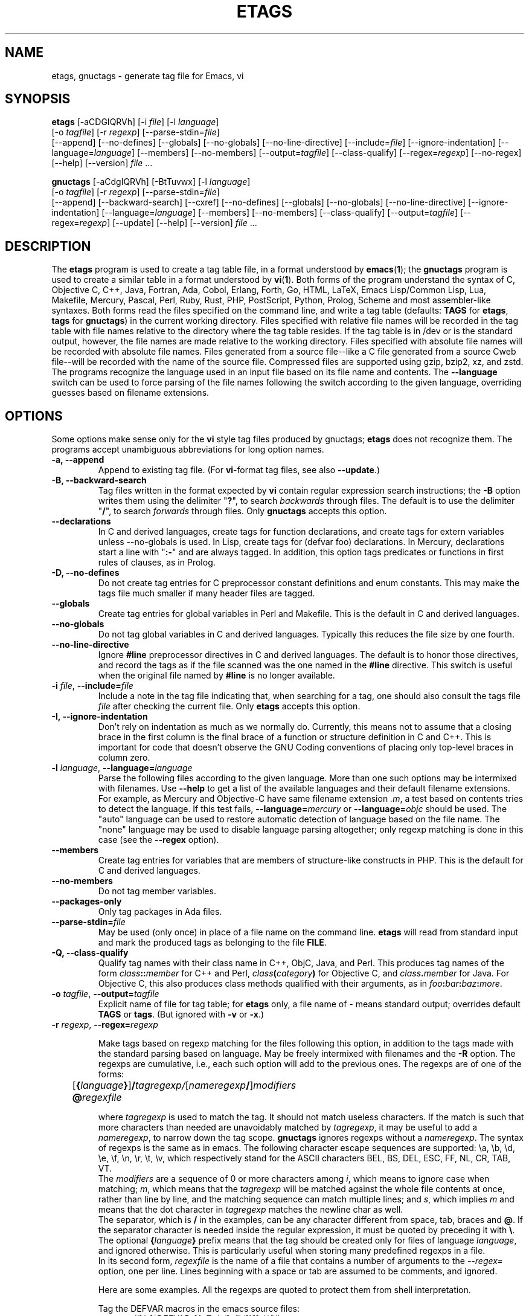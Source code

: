 .\" See section COPYING for copyright and redistribution information.
.TH ETAGS 1 "2022-06-10" "GNU Tools" "GNU"
.de BP
.sp
.ti -.2i
\(**
..

.SH NAME
etags, gnuctags \- generate tag file for Emacs, vi
.SH SYNOPSIS
.hy 0
.na
\fBetags\fP [\|\-aCDGIQRVh\|] [\|\-i \fIfile\fP\|] [\|\-l \fIlanguage\fP\|]
.if n .br
[\|\-o \fItagfile\fP\|] [\|\-r \fIregexp\fP\|]
[\|\-\-parse\-stdin=\fIfile\fP\|]
.br
[\|\-\-append\|] [\|\-\-no\-defines\|] [\|\-\-globals\|]
[\|\-\-no\-globals\|] [\|\-\-no\-line\-directive\|] [\|\-\-include=\fIfile\fP\|]
[\|\-\-ignore\-indentation\|] [\|\-\-language=\fIlanguage\fP\|]
[\|\-\-members\|] [\|\-\-no\-members\|] [\|\-\-output=\fItagfile\fP\|]
[\|\-\-class\-qualify\|]
[\|\-\-regex=\fIregexp\fP\|] [\|\-\-no\-regex\|]
[\|\-\-help\|] [\|\-\-version\|]
\fIfile\fP .\|.\|.

\fBgnuctags\fP [\|\-aCdgIQRVh\|] [\|\-BtTuvwx\|] [\|\-l \fIlanguage\fP\|]
.if n .br
[\|\-o \fItagfile\fP\|] [\|\-r \fIregexp\fP\|]
[\|\-\-parse\-stdin=\fIfile\fP\|]
.br
[\|\-\-append\|] [\|\-\-backward\-search\|]
[\|\-\-cxref\|] [\|\-\-no\-defines\|] [\|\-\-globals\|]
[\|\-\-no\-globals\|] [\|\-\-no\-line\-directive\|] [\|\-\-ignore\-indentation\|]
[\|\-\-language=\fIlanguage\fP\|] [\|\-\-members\|] [\|\-\-no\-members\|]
[\|\-\-class\-qualify\|]
[\|\-\-output=\fItagfile\fP\|] [\|\-\-regex=\fIregexp\fP\|]
[\|\-\-update\|]
[\|\-\-help\|] [\|\-\-version\|]
\fIfile\fP .\|.\|.
.ad b
.hy 1
.SH DESCRIPTION
The \|\fBetags\fP\| program is used to create a tag table file, in a format
understood by
.BR emacs ( 1 )\c
\&; the \|\fBgnuctags\fP\| program is used to create a similar table in a
format understood by
.BR vi ( 1 )\c
\&.  Both forms of the program understand
the syntax of C, Objective C, C++, Java, Fortran, Ada, Cobol, Erlang,
Forth, Go, HTML, LaTeX, Emacs Lisp/Common Lisp, Lua, Makefile, Mercury, Pascal,
Perl, Ruby, Rust, PHP, PostScript, Python, Prolog, Scheme and most
assembler\-like syntaxes.
Both forms read the files specified on the command line, and write a tag
table (defaults: \fBTAGS\fP for \fBetags\fP, \fBtags\fP for
\fBgnuctags\fP) in the current working directory.
Files specified with relative file names will be recorded in the tag
table with file names relative to the directory where the tag table
resides.  If the tag table is in /dev or is the standard output,
however, the file names are made relative to the working directory.
Files specified with absolute file names will be recorded
with absolute file names.  Files generated from a source file\-\-like
a C file generated from a source Cweb file\-\-will be recorded with
the name of the source file.
Compressed files are supported using gzip, bzip2, xz, and zstd.
The programs recognize the language used in an input file based on its
file name and contents.  The \fB\-\-language\fP switch can be used to force
parsing of the file names following the switch according to the given
language, overriding guesses based on filename extensions.
.SH OPTIONS
Some options make sense only for the \fBvi\fP style tag files produced
by gnuctags;
\fBetags\fP does not recognize them.
The programs accept unambiguous abbreviations for long option names.
.TP
.B \-a, \-\-append
Append to existing tag file.  (For \fBvi\fP-format tag files, see also
\fB\-\-update\fP.)
.TP
.B \-B, \-\-backward\-search
Tag files written in the format expected by \fBvi\fP contain regular
expression search instructions; the \fB\-B\fP option writes them using
the delimiter "\|\fB?\fP\|", to search \fIbackwards\fP through files.
The default is to use the delimiter "\|\fB/\fP\|", to search \fIforwards\fP
through files.
Only \fBgnuctags\fP accepts this option.
.TP
.B \-\-declarations
In C and derived languages, create tags for function declarations,
and create tags for extern variables unless \-\-no\-globals is used.
In Lisp, create tags for (defvar foo) declarations.
In Mercury, declarations start a line with "\|\fB:-\fP\|" and are always
tagged.  In addition, this option tags predicates or functions in first
rules of clauses, as in Prolog.
.TP
.B \-D, \-\-no\-defines
Do not create tag entries for C preprocessor constant definitions
and enum constants.
This may make the tags file much smaller if many header files are tagged.
.TP
.B \-\-globals
Create tag entries for global variables in Perl and Makefile.  This is
the default in C and derived languages.
.TP
.B \-\-no\-globals
Do not tag global variables in C and derived languages.  Typically this
reduces the file size by one fourth.
.TP
.B \-\-no\-line\-directive
Ignore \fB#line\fP preprocessor directives in C and derived languages.  The
default is to honor those directives, and record the tags as if the
file scanned was the one named in the \fB#line\fP directive.  This switch is
useful when the original file named by \fB#line\fP is no longer available.
.TP
\fB\-i\fP \fIfile\fP, \fB\-\-include=\fIfile\fP
Include a note in the tag file indicating that, when searching for a
tag, one should also consult the tags file \fIfile\fP after checking the
current file.  Only \fBetags\fP accepts this option.
.TP
.B \-I, \-\-ignore\-indentation
Don't rely on indentation as much as we normally do.  Currently, this
means not to assume that a closing brace in the first column is the
final brace of a function or structure definition in C and C++.  This
is important for code that doesn't observe the GNU Coding conventions
of placing only top-level braces in column zero.
.TP
\fB\-l\fP \fIlanguage\fP, \fB\-\-language=\fIlanguage\fP
Parse the following files according to the given language.  More than
one such options may be intermixed with filenames.  Use \fB\-\-help\fP
to get a list of the available languages and their default filename
extensions.  For example, as Mercury and Objective-C have same
filename extension \fI.m\fP, a test based on contents tries to detect
the language.  If this test fails, \fB\-\-language=\fP\fImercury\fP or
\fB\-\-language=\fP\fIobjc\fP should be used.
The "auto" language can be used to restore automatic detection of language
based on the file name.  The "none" language may be used to disable language
parsing altogether; only regexp matching is done in this case (see the
\fB\-\-regex\fP option).
.TP
.B \-\-members
Create tag entries for variables that are members of structure-like
constructs in PHP.  This is the default for C and derived languages.
.TP
.B \-\-no\-members
Do not tag member variables.
.TP
.B \-\-packages\-only
Only tag packages in Ada files.
.TP
\fB\-\-parse\-stdin=\fIfile\fP
May be used (only once) in place of a file name on the command line.
\fBetags\fP will read from standard input and mark the produced tags
as belonging to the file \fBFILE\fP.
.TP
\fB\-Q, \-\-class\-qualify\fP
Qualify tag names with their class name in C++, ObjC, Java, and Perl.
This produces tag names of the form \fIclass\fP\fB::\fP\fImember\fP
for C++ and Perl,
\fIclass\fP\fB(\fP\fIcategory\fP\fB)\fP for Objective C, and \fIclass\fP\fB.\fP\fImember\fP for Java.
For Objective C, this also produces class methods qualified with
their arguments, as in \fIfoo\fP\fB:\fP\fIbar\fP\fB:\fP\fIbaz\fP\fB:\fP\fImore\fP.
.TP
\fB\-o\fP \fItagfile\fP, \fB\-\-output=\fItagfile\fP
Explicit name of file for tag table; for \fBetags\fP only, a file name
of \- means standard output; overrides default \fBTAGS\fP or \fBtags\fP.
(But ignored with \fB\-v\fP or \fB\-x\fP.)
.TP
\fB\-r\fP \fIregexp\fP, \fB\-\-regex=\fIregexp\fP

Make tags based on regexp matching for the files following this option,
in addition to the tags made with the standard parsing based on
language. May be freely intermixed with filenames and the \fB\-R\fP
option.  The regexps are cumulative, i.e., each such option will add to
the previous ones.  The regexps are of one of the forms:
.br
	[\fB{\fP\fIlanguage\fP\fB}\fP]\fB/\fP\fItagregexp/\fP[\fInameregexp\fP\fB/\fP]\fImodifiers\fP
.br
	\fB@\fP\fIregexfile\fP
.br

where \fItagregexp\fP is used to match the tag.  It should not match
useless characters.  If the match is such that more characters than
needed are unavoidably matched by \fItagregexp\fP, it may be useful to
add a \fInameregexp\fP, to narrow down the tag scope.  \fBgnuctags\fP
ignores regexps without a \fInameregexp\fP.  The syntax of regexps is
the same as in emacs.  The following character escape sequences are
supported: \\a, \\b, \\d, \\e, \\f, \\n, \\r, \\t, \\v, which
respectively stand for the ASCII characters BEL, BS, DEL, ESC, FF, NL,
CR, TAB, VT.
.br
The \fImodifiers\fP are a sequence of 0 or more characters among
\fIi\fP, which means to ignore case when matching; \fIm\fP, which means
that the \fItagregexp\fP will be matched against the whole file contents
at once, rather than line by line, and the matching sequence can match
multiple lines; and \fIs\fP, which implies \fIm\fP and means that the
dot character in \fItagregexp\fP matches the newline char as well.
.br
The separator, which is \fB/\fP in the examples, can be any character
different from space, tab, braces and \fB@\fP.  If the separator
character is needed inside the regular expression, it must be quoted
by preceding it with \fB\\\fP.
.br
The optional \fB{\fP\fIlanguage\fP\fB}\fP prefix means that the tag
should be
created only for files of language \fIlanguage\fP, and ignored
otherwise.  This is particularly useful when storing many predefined
regexps in a file.
.br
In its second form, \fIregexfile\fP is the name of a file that contains
a number of arguments to the \fI\-\-regex=\fP option,
one per line.  Lines beginning with a space or tab are assumed
to be comments, and ignored.

.br
Here are some examples.  All the regexps are quoted to protect them
from shell interpretation.
.br

Tag the DEFVAR macros in the emacs source files:
.br
\fI\-\-regex='/[ \\t]*DEFVAR_[A-Z_ \\t(]+"\\([^"]+\\)"/'\fP
.\"" This comment is to avoid confusion to Emacs syntax highlighting
.br

Tag VHDL files (this example is a single long line, broken here for
formatting reasons):
.br
\fI\-\-language=none\ \-\-regex='/[\ \\t]*\\(ARCHITECTURE\\|\\
CONFIGURATION\\)\ +[^\ ]*\ +OF/'\ \-\-regex='/[\ \\t]*\\
\\(ATTRIBUTE\\|ENTITY\\|FUNCTION\\|PACKAGE\\(\ BODY\\)?\\
\\|PROCEDURE\\|PROCESS\\|TYPE\\)[\ \\t]+\\([^\ \\t(]+\\)/\\3/'\fP
.br

Tag Tcl files (this last example shows the usage of a \fItagregexp\fP):
.br
\fI\-\-lang=none \-\-regex='/proc[\ \\t]+\\([^\ \\t]+\\)/\\1/'\fP

.br
A regexp can be preceded by {\fIlang\fP}, thus restricting it to match
lines of files of the specified language.  Use \fBetags \-\-help\fP to obtain
a list of the recognized languages.  This feature is particularly useful inside
\fBregex files\fP.  A regex file contains one regex per line.  Empty lines,
and those lines beginning with space or tab are ignored.  Lines beginning
with @ are references to regex files whose name follows the @ sign.  Other
lines are considered regular expressions like those following \fB\-\-regex\fP.
.br
For example, the command
.br
\fIetags \-\-regex=@regex.file *.c\fP
.br
reads the regexes contained in the file regex.file.
.TP
.B \-R, \-\-no\-regex
Don't do any more regexp matching on the following files.  May be
freely intermixed with filenames and the \fB\-\-regex\fP option.
.TP
.B \-u, \-\-update
Update tag entries for \fIfiles\fP specified on command line, leaving
tag entries for other files in place.  Currently, this is implemented
by deleting the existing entries for the given files and then
rewriting the new entries at the end of the tags file.  It is often
faster to simply rebuild the entire tag file than to use this.
Only \fBgnuctags\fP accepts this option.
.TP
.B \-v, \-\-vgrind
Instead of generating a tag file, write index (in \fBvgrind\fP format)
to standard output.  Only \fBgnuctags\fP accepts this option.
.TP
.B \-x, \-\-cxref
Instead of generating a tag file, write a cross reference (in
\fBcxref\fP format) to standard output.  Only \fBgnuctags\fP accepts this option.
.TP
.B \-h, \-H, \-\-help
Print usage information.  Followed by one or more \-\-language=LANG
prints detailed information about how tags are created for LANG.
.TP
.B \-V, \-\-version
Print the current version of the program (same as the version of the
emacs \fBetags\fP is shipped with).

.SH "SEE ALSO"
"\|\fBemacs\fP\|" entry in \fBinfo\fP; \fIGNU Emacs Manual\fP, Richard
Stallman.
.br
.BR cxref ( 1 ),
.BR emacs ( 1 ),
.BR vgrind ( 1 ),
.BR vi ( 1 ).

.SH COPYING
Copyright 1992, 1999, 2001-2023 Free Software Foundation, Inc.
.PP
Permission is granted to make and distribute verbatim copies of this
document provided the copyright notice and this permission notice are
preserved on all copies.
.PP
Permission is granted to copy and distribute modified versions of
this document under the conditions for verbatim copying, provided that
the entire resulting derived work is distributed under the terms of
a permission notice identical to this one.
.PP
Permission is granted to copy and distribute translations of this
document into another language, under the above conditions for
modified versions, except that this permission notice may be stated
in a translation approved by the Free Software Foundation.

.\" Local Variables:
.\" time-stamp-pattern: "3/.TH ETAGS 1 \"%Y-%02m-%02d\" \"GNU Tools\" \"GNU\"$"
.\" End:

